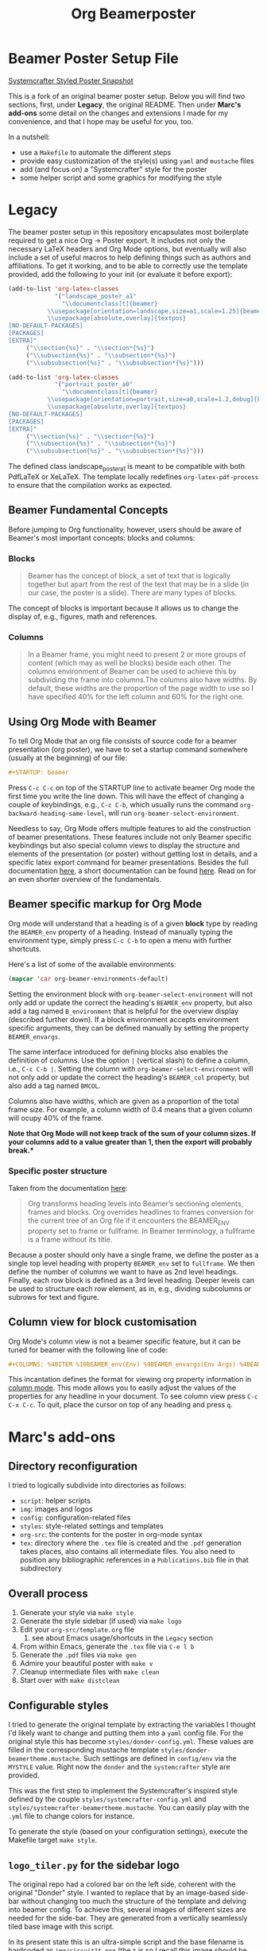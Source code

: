 #+TITLE: Org Beamerposter

* Beamer Poster Setup File

[[./img/poster-snap.png][Systemcrafter Styled Poster Snapshot]]

This is a fork of an original beamer poster setup. Below you will find
two sections, first, under *Legacy*, the original README. Then under
*Marc's add-ons* some detail on the changes and extensions I made for
my convenience, and that I hope may be useful for you, too.

In a nutshell:
- use a =Makefile= to automate the different steps
- provide easy customization of the style(s) using =yaml= and =mustache= files
- add (and focus on) a "Systemcrafter" style for the poster
- some helper script and some graphics for modifying the style

* Legacy
The beamer poster setup in this repository encapsulates most boilerplate required to get a nice Org -> Poster export.
It includes not only the necessary LaTeX headers and Org Mode options, but eventually will also include a set of useful macros to help defining things such as authors and affiliations.
To get it working, and to be able to correctly use the template provided, add the following to your init (or evaluate it before export):

#+BEGIN_SRC emacs-lisp
(add-to-list 'org-latex-classes
             '("landscape_poster_a1"
               "\\documentclass[t]{beamer}
           \\usepackage[orientation=landscape,size=a1,scale=1.25]{beamerposter}
           \\usepackage[absolute,overlay]{textpos}
[NO-DEFAULT-PACKAGES]
[PACKAGES]
[EXTRA]"
     ("\\section{%s}" . "\\section*{%s}")
     ("\\subsection{%s}" . "\\subsection*{%s}")
     ("\\subsubsection{%s}" . "\\subsubsection*{%s}")))

(add-to-list 'org-latex-classes
             '("portrait_poster_a0"
               "\\documentclass[t]{beamer}
           \\usepackage[orientation=portrait,size=a0,scale=1.2,debug]{beamerposter}
           \\usepackage[absolute,overlay]{textpos}
[NO-DEFAULT-PACKAGES]
[PACKAGES]
[EXTRA]"
     ("\\section{%s}" . "\\section*{%s}")
     ("\\subsection{%s}" . "\\subsection*{%s}")
     ("\\subsubsection{%s}" . "\\subsubsection*{%s}")))
#+END_SRC

The defined class landscape_poster_a1 is meant to be compatible with both PdfLaTeX or XeLaTeX. The template locally redefines =org-latex-pdf-process= to ensure that the compilation works as expected.

** Beamer Fundamental Concepts

 Before jumping to Org functionality, however, users should be aware of Beamer's most important concepts: blocks and columns:

*** Blocks
 #+BEGIN_QUOTE
 Beamer has the concept of block, a set of text that is logically together but apart from the rest of the text that may be in a slide (in our case, the poster is a slide). There are many types of blocks.
 #+END_QUOTE

 The concept of blocks is important because it allows us to change the display of, e.g., figures, math and references.

*** Columns

 #+BEGIN_QUOTE
 In a Beamer frame, you might need to present 2 or more groups of content (which may as well be blocks) beside each other. The columns environment of Beamer can be used to achieve this by subdividing the frame into columns.The columns also have widths. By default, these widths are the proportion of the page width to use so I have specified 40% for the left column and 60% for the right one. 
 #+END_QUOTE


** Using Org Mode with Beamer

To tell Org Mode that an org file consists of source code for a beamer presentation (org poster), we have to set a startup command somewhere (usually at the beginning) of our file:

#+BEGIN_SRC org
#+STARTUP: beamer
#+END_SRC

Press =C-c C-c= on top of the STARTUP line to activate beamer Org mode the first time you write the line down. This will have the effect of changing a couple of keybindings, e.g., =C-c C-b=, which usually runs the command =org-backward-heading-same-level=, will run =org-beamer-select-environment=. 

Needless to say, Org Mode offers multiple features to aid the construction of beamer presentations. These features include not only Beamer specific keybindings but also special column views to display the structure and elements of the presentation (or poster) without getting lost in details, and a specific latex export command for beamer presentations.
Besides the full documentation [[https://orgmode.org/manual/Beamer-export.html#Beamer-export][here]], a short documentation can be found [[https://orgmode.org/worg/exporters/beamer/tutorial.html][here]]. Read on for an even shorter overview of the fundamentals.

** Beamer specific markup for Org Mode

Org mode will understand that a heading is of a given *block* type by reading the ~BEAMER_env~ property of a heading. Instead of manually typing the environment type, simply press =C-c C-b= to open a menu with further shortcuts.

Here's a list of some of the available environments:

#+BEGIN_SRC emacs-lisp :eval never
(mapcar 'car org-beamer-environments-default)
#+END_SRC

#+RESULTS:
| block | alertblock | verse | quotation | quote | structureenv | theorem | definition | example | exampleblock | proof | beamercolorbox |

Setting the environment block with =org-beamer-select-environment= will not only add or update the correct the heading's ~BEAMER_env~ property, but also add a tag named ~B_environment~ that is helpful for the overview display (described further down). If a block environment accepts environment specific arguments, they can be defined manually by setting the property ~BEAMER_envargs~. 

The same interface introduced for defining blocks also enables the definition of columns. Use the option ~|~ (vertical slash) to define a column, i.e., =C-c C-b |=. Setting the column with =org-beamer-select-environment= will not only add or update the correct the heading's ~BEAMER_col~ property, but also add a tag named ~BMCOL~.

Columns also have widths, which are given as a proportion of the total frame size. For example, a column width of 0.4 means that a given column will ocupy 40% of the frame. 

*Note that Org Mode will not keep track of the sum of your column sizes. If your columns add to a value greater than 1, then the export will probably break.**

*** Specific poster structure

Taken from the documentation [[https://orgmode.org/manual/Sectioning-Frames-and-Blocks-in-Beamer.html][here]]:

#+BEGIN_QUOTE
Org transforms heading levels into Beamer’s sectioning elements, frames and blocks.
Org overrides headlines to frames conversion for the current tree of an Org file if it encounters the BEAMER_ENV property set to frame or fullframe. In Beamer terminology, a fullframe is a frame without its title.
#+END_QUOTE

Because a poster should only have a single frame, we define the poster as a single top level heading with property ~BEAMER_env~ set to ~fullframe~. We then define the number of columns we want to have as 2nd level headings. Finally, each row block is defined as a 3rd level heading. Deeper levels can be used to structure each row element, as in, e.g., dividing subcolumns or subrows for text and figure.

** Column view for block customisation

Org Mode's column view is not a beamer specific feature, but it can be tuned for beamer with the following line of code:

#+BEGIN_SRC org
#+COLUMNS: %40ITEM %10BEAMER_env(Env) %9BEAMER_envargs(Env Args) %4BEAMER_col(Col) %10BEAMER_extra(Extra)
#+END_SRC

 This incantation defines the format for viewing org property information in [[https://orgmode.org/worg/org-tutorials/org-column-view-tutorial.html][column mode]]. This mode allows you to easily adjust the values of the properties for any headline in your document. To see column view press =C-c C-x C-c=.
To quit, place the cursor on top of any heading and press =q=.


* Marc's add-ons
** Directory reconfiguration
I tried to logically subdivide into directories as follows:
- =script=: helper scripts
- =img=: images and logos
- =config=: configuration-related files
- =styles=: style-related settings and templates
- =org-src=: the contents for the poster in org-mode syntax
- =tex=: directory where the =.tex= file is created and the =.pdf=
  generation takes places, also contains all intermediate files. You
  also need to position any bibliographic references in a
  =Publications.bib= file in that subdirectory
  
** Overall process
1. Generate your style via =make style=
2. Generate the style sidebar (if used) via =make logo=
3. Edit your =org-src/template.org= file
   1. see about Emacs usage/shortcuts in the =Legacy= section
4. From within Emacs, generate the =.tex= file via =C-e l b=
5. Generate the =.pdf= files via =make gen=
6. Admire your beautiful poster with =make v=
7. Cleanup intermediate files with =make clean=
8. Start over with =make distclean=

** Configurable styles
I tried to generate the original template by extracting the variables
I thought I'd likely want to change and putting them into a =yaml=
config file. For the original style this has become
=styles/donder-config.yml=. These values are filled in the
corresponding mustache template
=styles/donder-beamertheme.mustache=. Such settings are defined in
=config/env= via the =MYSTYLE= value. Right now the =donder= and the
=systemcrafter= style are provided.

This was the first step to implement the Systemcrafter's inspired
style defined by the couple =styles/systemcrafter-config.yml= and
=styles/systemcrafter-beamertheme.mustache=. You can easily play with
the =.yml= file to change colors for instance.

To generate the style (based on your configuration settings), execute
the Makefile target =make style=.

** =logo_tiler.py= for the sidebar logo
The original repo had a colored bar on the left side, coherent with
the original "Donder" style. I wanted to replace that by an
image-based side-bar without changing too much the structure of the
template and delving into beamer config. To achieve this, several
images of different sizes are needed for the side-bar. They are
generated from a vertically seamlessly tiled base image with this
script.

In its present state this is an ultra-simple script and the base
filename is hardcoded as =img/circuit1t.png= (the =t= is so I recall
this image should be vertically tile-able). The script generates four
image files =tiled_xxx.png=, where xxx is a number representing the
height of the image.

Run the script using the =make logo= Makefile target.

** Known issues
The tex runs formally end with an error, despite the =.pdf= file being
properly generated. This seems more like a PDFLatex/Latexmk/Lualatex
incompatibility and I haven't yet been able to sort it out.
